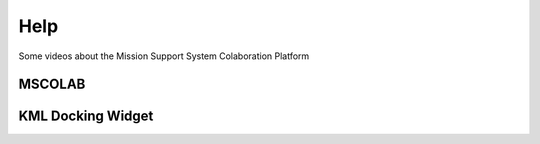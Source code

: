Help
====

Some videos about the Mission Support System Colaboration Platform


MSCOLAB
-------

.. raw:: html

    <iframe width="560" height="315" src=http://www.youtube.com/embed/eDBnULXvo7M?rel=0" frameborder="0" allowfullscreen></iframe>

KML Docking Widget
------------------

.. raw:: html

    <iframe width="560" height="315" src=http://www.youtube.com/embed/G4aPIRLBz9U?rel=0" frameborder="0" allowfullscreen></iframe>

